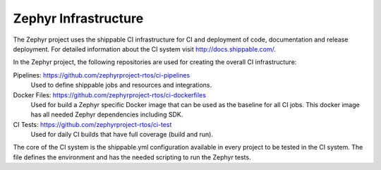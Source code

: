 Zephyr Infrastructure
#####################

The Zephyr project uses the shippable CI infrastructure for CI and deployment
of code, documentation and release deployment. For detailed information about
the CI system visit http://docs.shippable.com/.

In the Zephyr project, the following repositories are used for creating the
overall CI infrastructure:

Pipelines: https://github.com/zephyrproject-rtos/ci-pipelines
  Used to define shippable jobs and resources and integrations.

Docker Files: https://github.com/zephyrproject-rtos/ci-dockerfiles
  Used for build a Zephyr specific Docker image that can be used as the baseline
  for all CI jobs. This docker image has all needed Zephyr dependencies
  including SDK.

CI Tests: https://github.com/zephyrproject-rtos/ci-test
  Used for daily CI builds that have full coverage (build and run).


The core of the CI system is the shippable.yml configuration available in every
project to be tested in the CI system. The file defines the environment and has
the needed scripting to run the Zephyr tests.

